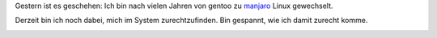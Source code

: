 .. title: Manjaro Linux
.. slug: manjaro-linux
.. date: 2015-09-13 12:46:21 UTC+01:00
.. tags: Software, Manjaro, Gentoo, Linux
.. category: Software
.. link: 
.. description: 
.. type: text

Gestern ist es geschehen: Ich bin nach vielen Jahren von gentoo zu
manjaro_ Linux gewechselt.

Derzeit bin ich noch dabei, mich im System zurechtzufinden. Bin
gespannt, wie ich damit zurecht komme.

.. _manjaro: https://manjaro.org/

.. image:: /images/2015-09-13-manjaro.png


